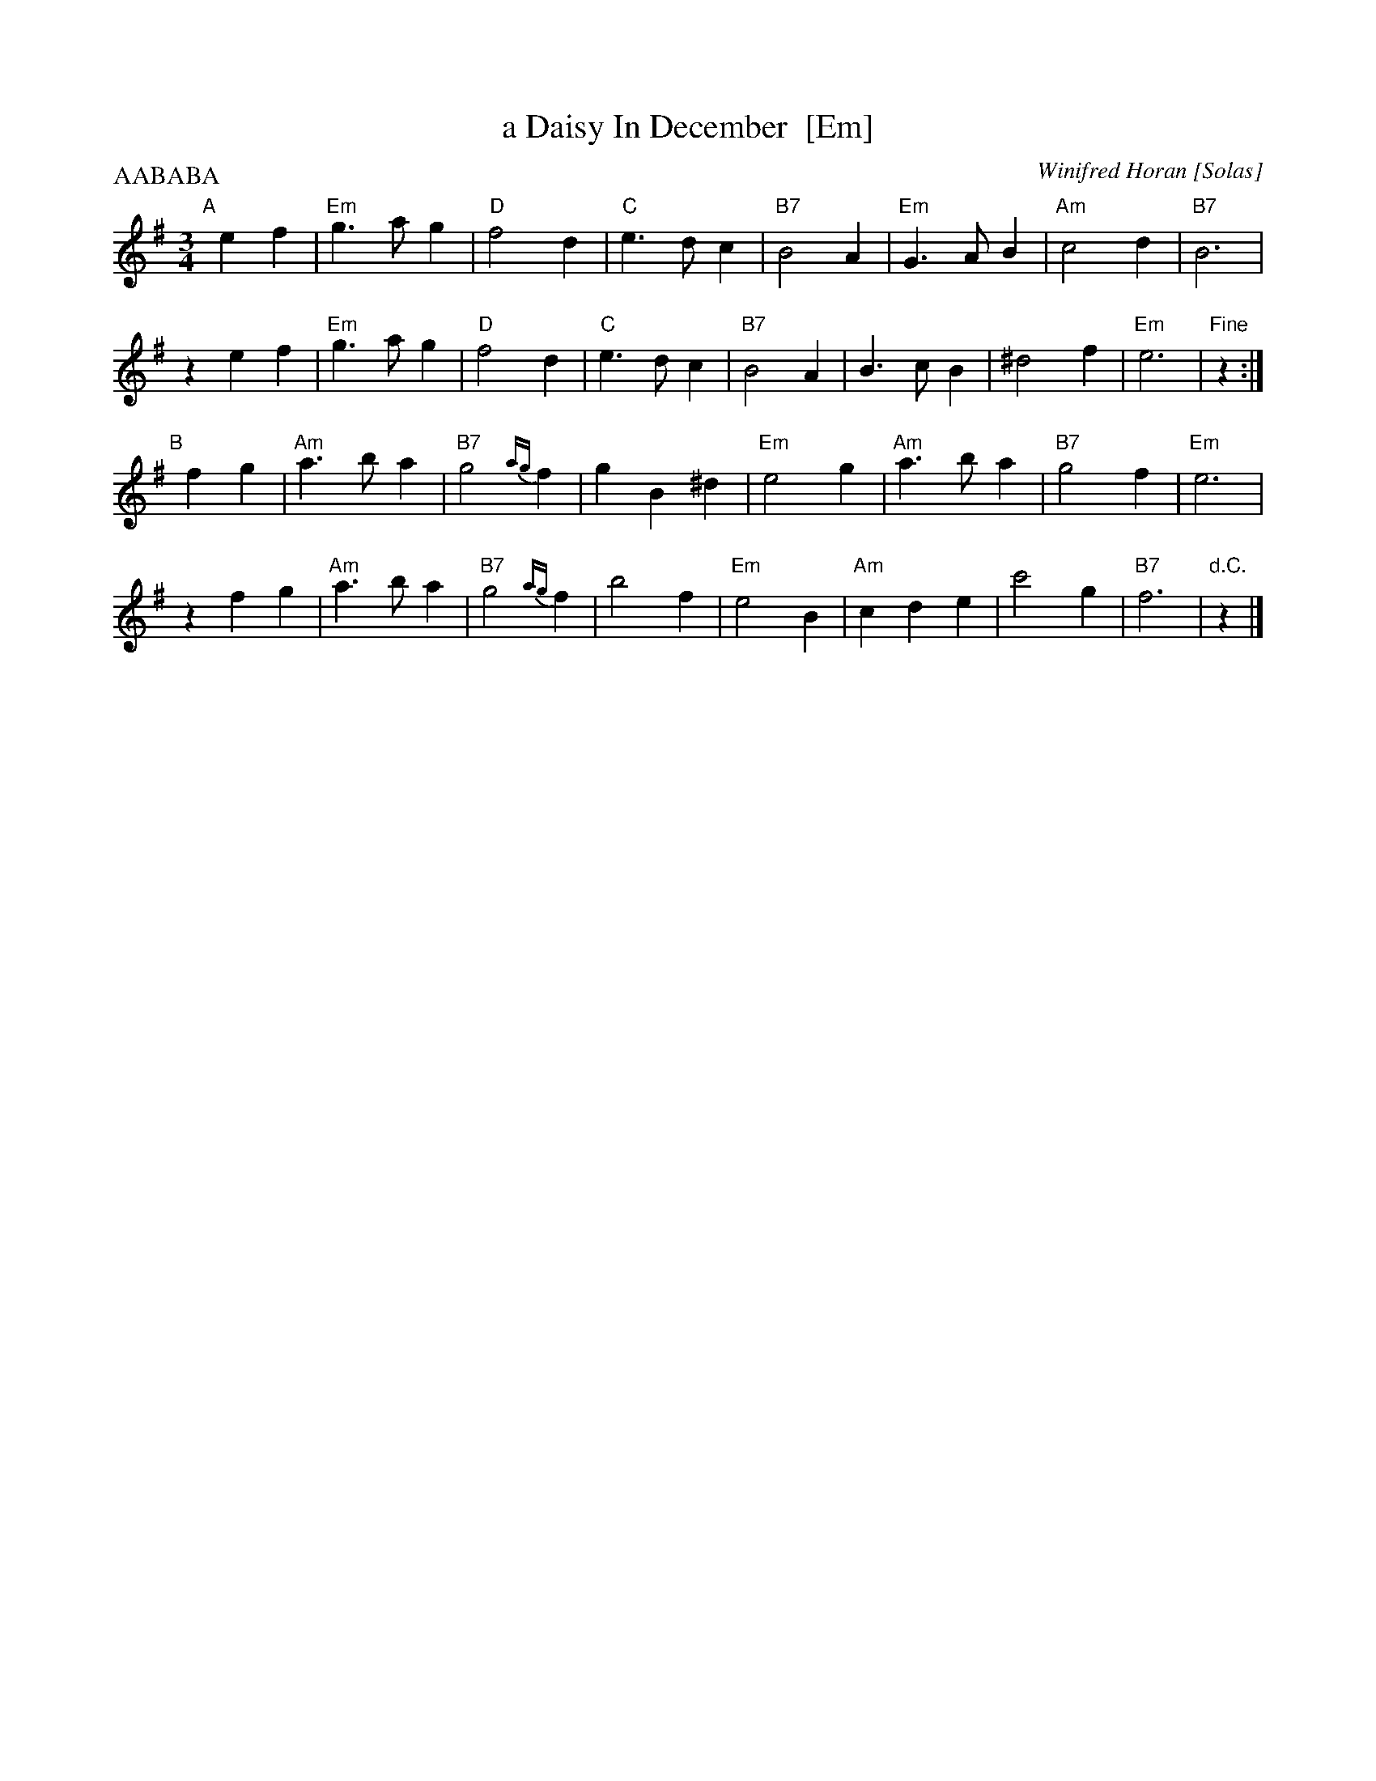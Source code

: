 X: 1
T: a Daisy In December  [Em]
C: Winifred Horan [Solas]
M: 3/4
L: 1/8
P: AABABA
R: waltz
K: Em
"A"[|]\
e2 f2 | "Em"g3 a g2 | "D"f4 d2 | "C"e3 d c2 | "B7"B4 A2 | "Em"G3 A B2 | "Am"c4 d2 | "B7"B6 |
z2 e2 f2 | "Em"g3 a g2 | "D"f4 d2 | "C"e3 d c2 | "B7"B4 A2 | B3 c B2 | ^d4 f2 | "Em"e6 | "Fine"z2 :| 
"B"[|]\
f2 g2 | "Am"a3 b a2 | "B7"g4 {ag}f2 | g2 B2 ^d2 | "Em"e4 g2 | "Am"a3 b a2 | "B7"g4 f2 | "Em"e6 |
z2 f2 g2 | "Am"a3 b a2 | "B7"g4 {ag}f2 | b4 f2 | "Em"e4 B2 | "Am"c2 d2 e2 | c'4 g2 | "B7"f6 | "d.C."z2 |] 
